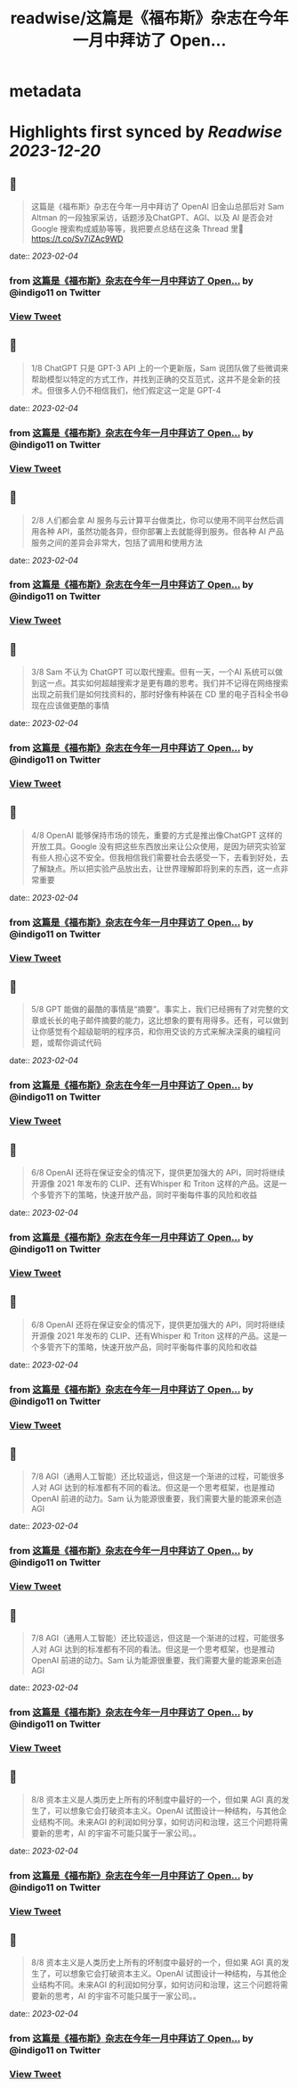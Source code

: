 :PROPERTIES:
:title: readwise/这篇是《福布斯》杂志在今年一月中拜访了 Open...
:END:


* metadata
:PROPERTIES:
:author: [[indigo11 on Twitter]]
:full-title: "这篇是《福布斯》杂志在今年一月中拜访了 Open..."
:category: [[tweets]]
:url: https://twitter.com/indigo11/status/1621790019336933376
:image-url: https://pbs.twimg.com/profile_images/1521250220067098624/ZhlFfRWZ.png
:END:

* Highlights first synced by [[Readwise]] [[2023-12-20]]
** 📌
#+BEGIN_QUOTE
这篇是《福布斯》杂志在今年一月中拜访了 OpenAI 旧金山总部后对 Sam Altman 的一段独家采访，话题涉及ChatGPT、AGI、以及 AI 是否会对 Google 搜索构成威胁等等，我把要点总结在这条 Thread 里🧵 https://t.co/Sv7iZAc9WD 
#+END_QUOTE
    date:: [[2023-02-04]]
*** from _这篇是《福布斯》杂志在今年一月中拜访了 Open..._ by @indigo11 on Twitter
*** [[https://twitter.com/indigo11/status/1621790019336933376][View Tweet]]
** 📌
#+BEGIN_QUOTE
1/8 ChatGPT 只是 GPT-3 API 上的一个更新版，Sam 说团队做了些微调来帮助模型以特定的方式工作，并找到正确的交互范式，这并不是全新的技术。但很多人仍不相信我们，他们假定这一定是 GPT-4 
#+END_QUOTE
    date:: [[2023-02-04]]
*** from _这篇是《福布斯》杂志在今年一月中拜访了 Open..._ by @indigo11 on Twitter
*** [[https://twitter.com/indigo11/status/1621790020272271360][View Tweet]]
** 📌
#+BEGIN_QUOTE
2/8 人们都会拿 AI 服务与云计算平台做类比，你可以使用不同平台然后调用各种 API，虽然功能各异，但你部署上去就能得到服务。但各种 AI 产品服务之间的差异会非常大，包括了调用和使用方法 
#+END_QUOTE
    date:: [[2023-02-04]]
*** from _这篇是《福布斯》杂志在今年一月中拜访了 Open..._ by @indigo11 on Twitter
*** [[https://twitter.com/indigo11/status/1621790021144682496][View Tweet]]
** 📌
#+BEGIN_QUOTE
3/8 Sam 不认为 ChatGPT 可以取代搜索。但有一天，一个AI 系统可以做到这一点。其实如何超越搜索才是更有趣的思考。我们并不记得在网络搜索出现之前我们是如何找资料的，那时好像有种装在 CD 里的电子百科全书😄 现在应该做更酷的事情 
#+END_QUOTE
    date:: [[2023-02-04]]
*** from _这篇是《福布斯》杂志在今年一月中拜访了 Open..._ by @indigo11 on Twitter
*** [[https://twitter.com/indigo11/status/1621790022151331840][View Tweet]]
** 📌
#+BEGIN_QUOTE
4/8 OpenAI 能够保持市场的领先，重要的方式是推出像ChatGPT 这样的开放工具。Google 没有把这些东西放出来让公众使用，是因为研究实验室有些人担心这不安全。但我相信我们需要社会去感受一下，去看到好处，去了解缺点。所以把实验产品放出去，让世界理解即将到来的东西，这一点非常重要 
#+END_QUOTE
    date:: [[2023-02-04]]
*** from _这篇是《福布斯》杂志在今年一月中拜访了 Open..._ by @indigo11 on Twitter
*** [[https://twitter.com/indigo11/status/1621790023132786689][View Tweet]]
** 📌
#+BEGIN_QUOTE
5/8 GPT 能做的最酷的事情是“摘要”。事实上，我们已经拥有了对完整的文章或长长的电子邮件摘要的能力，这比想象的要有用得多。还有，可以做到让你感觉有个超级聪明的程序员，和你用交谈的方式来解决深奥的编程问题，或帮你调试代码 
#+END_QUOTE
    date:: [[2023-02-04]]
*** from _这篇是《福布斯》杂志在今年一月中拜访了 Open..._ by @indigo11 on Twitter
*** [[https://twitter.com/indigo11/status/1621790024101691394][View Tweet]]
** 📌
#+BEGIN_QUOTE
6/8 OpenAI 还将在保证安全的情况下，提供更加强大的 API，同时将继续开源像 2021 年发布的 CLIP、还有Whisper 和 Triton 这样的产品。这是一个多管齐下的策略，快速开放产品，同时平衡每件事的风险和收益 
#+END_QUOTE
    date:: [[2023-02-04]]
*** from _这篇是《福布斯》杂志在今年一月中拜访了 Open..._ by @indigo11 on Twitter
*** [[https://twitter.com/indigo11/status/1621790024990855169][View Tweet]]
** 📌
#+BEGIN_QUOTE
6/8 OpenAI 还将在保证安全的情况下，提供更加强大的 API，同时将继续开源像 2021 年发布的 CLIP、还有Whisper 和 Triton 这样的产品。这是一个多管齐下的策略，快速开放产品，同时平衡每件事的风险和收益 
#+END_QUOTE
    date:: [[2023-02-04]]
*** from _这篇是《福布斯》杂志在今年一月中拜访了 Open..._ by @indigo11 on Twitter
*** [[https://twitter.com/indigo11/status/1621790024990855169][View Tweet]]
** 📌
#+BEGIN_QUOTE
7/8 AGI（通用人工智能）还比较遥远，但这是一个渐进的过程，可能很多人对 AGI 达到的标准都有不同的看法。但这是一个思考框架，也是推动 OpenAI 前进的动力。Sam 认为能源很重要，我们需要大量的能源来创造 AGI 
#+END_QUOTE
    date:: [[2023-02-04]]
*** from _这篇是《福布斯》杂志在今年一月中拜访了 Open..._ by @indigo11 on Twitter
*** [[https://twitter.com/indigo11/status/1621790025896857600][View Tweet]]
** 📌
#+BEGIN_QUOTE
7/8 AGI（通用人工智能）还比较遥远，但这是一个渐进的过程，可能很多人对 AGI 达到的标准都有不同的看法。但这是一个思考框架，也是推动 OpenAI 前进的动力。Sam 认为能源很重要，我们需要大量的能源来创造 AGI 
#+END_QUOTE
    date:: [[2023-02-04]]
*** from _这篇是《福布斯》杂志在今年一月中拜访了 Open..._ by @indigo11 on Twitter
*** [[https://twitter.com/indigo11/status/1621790025896857600][View Tweet]]
** 📌
#+BEGIN_QUOTE
8/8 资本主义是人类历史上所有的坏制度中最好的一个，但如果 AGI 真的发生了，可以想象它会打破资本主义。OpenAI 试图设计一种结构，与其他企业结构不同。未来AGI 的利润如何分享，如何访问和治理，这三个问题将需要新的思考，AI 的宇宙不可能只属于一家公司。。 
#+END_QUOTE
    date:: [[2023-02-04]]
*** from _这篇是《福布斯》杂志在今年一月中拜访了 Open..._ by @indigo11 on Twitter
*** [[https://twitter.com/indigo11/status/1621790028426022914][View Tweet]]
** 📌
#+BEGIN_QUOTE
8/8 资本主义是人类历史上所有的坏制度中最好的一个，但如果 AGI 真的发生了，可以想象它会打破资本主义。OpenAI 试图设计一种结构，与其他企业结构不同。未来AGI 的利润如何分享，如何访问和治理，这三个问题将需要新的思考，AI 的宇宙不可能只属于一家公司。。 
#+END_QUOTE
    date:: [[2023-02-04]]
*** from _这篇是《福布斯》杂志在今年一月中拜访了 Open..._ by @indigo11 on Twitter
*** [[https://twitter.com/indigo11/status/1621790028426022914][View Tweet]]